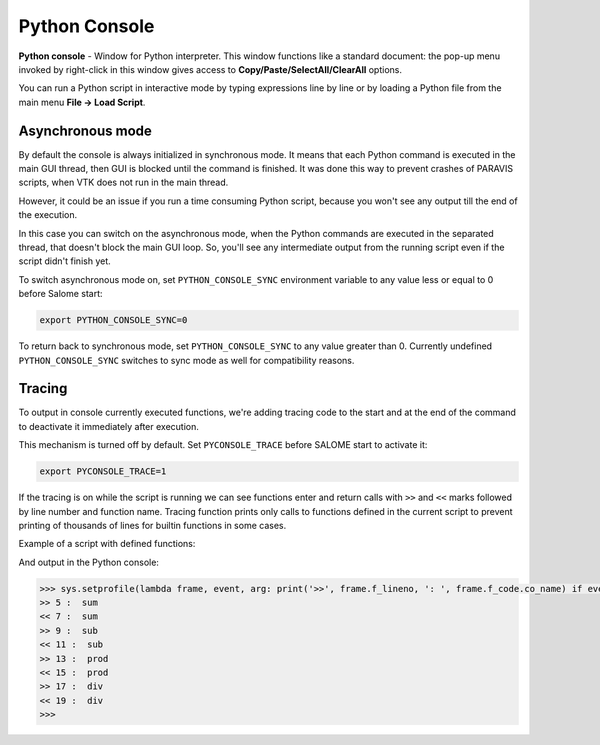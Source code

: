 .. _python_console_page: 

******************
Python Console
******************

**Python console** - Window for Python interpreter. This window functions like a standard document:
the pop-up menu invoked by right-click in this window gives access to **Copy/Paste/SelectAll/ClearAll** options.

You can run a Python script in interactive mode by typing expressions line by line or by loading a Python file
from the main menu **File -> Load Script**.

==================
Asynchronous mode
==================

By default the console is always initialized in synchronous mode. It means that each Python command is executed in the main GUI thread,
then GUI is blocked until the command is finished. It was done this way to prevent crashes of PARAVIS scripts,
when VTK does not run in the main thread.

However, it could be an issue if you run a time consuming Python script, because you won't see any output till the end of the execution.

In this case you can switch on the asynchronous mode, when the Python commands are executed in the separated thread,
that doesn't block the main GUI loop. So, you'll see any intermediate output from the running script even if the script didn't finish yet.

To switch asynchronous mode on, set ``PYTHON_CONSOLE_SYNC`` environment variable to any value less or equal to 0 before Salome start:

.. code-block:: console

    export PYTHON_CONSOLE_SYNC=0

To return back to synchronous mode, set ``PYTHON_CONSOLE_SYNC`` to any value greater than 0. Currently undefined ``PYTHON_CONSOLE_SYNC``
switches to sync mode as well for compatibility reasons.

==================
Tracing
==================

To output in console currently executed functions, we're adding tracing code to the start and at the end
of the command to deactivate it immediately after execution.

This mechanism is turned off by default. Set ``PYCONSOLE_TRACE`` before SALOME start to activate it:

.. code-block:: console

    export PYCONSOLE_TRACE=1

If the tracing is on while the script is running we can see functions enter and return calls
with ``>>`` and ``<<`` marks followed by line number and function name. Tracing function prints only calls to functions
defined in the current script to prevent printing of thousands of lines for builtin functions in some cases.

Example of a script with defined functions:

.. code-block:: python
    :linenos:

    #!/usr/bin/env python

    import time

    def sum(x, y):
        time.sleep(3)
        return x + y
        
    def sub(x, y):
        time.sleep(3)
        return x - y
        
    def prod(x, y):
        time.sleep(3)
        return x * y
        
    def div(x, y):
        time.sleep(3)
        return x / y

    x = 5
    y = 2

    sum(x, y)
    sub(x, y)
    prod(x, y)
    div(x, y)

And output in the Python console:

.. code-block:: console

    >>> sys.setprofile(lambda frame, event, arg: print('>>', frame.f_lineno, ': ', frame.f_code.co_name) if event == 'call' and frame.f_code.co_filename == '/home/function_calls.py' and frame.f_code.co_name != '<module>' else print('<<', frame.f_lineno, ': ', frame.f_code.co_name) if event == 'return' and frame.f_code.co_filename == '/home/function_calls.py' and frame.f_code.co_name != '<module>' else None); exec(compile(open('/home/function_calls.py', 'rb').read(), '/home/function_calls.py', 'exec')); sys.setprofile(None); 
    >> 5 :  sum
    << 7 :  sum
    >> 9 :  sub
    << 11 :  sub
    >> 13 :  prod
    << 15 :  prod
    >> 17 :  div
    << 19 :  div
    >>>

